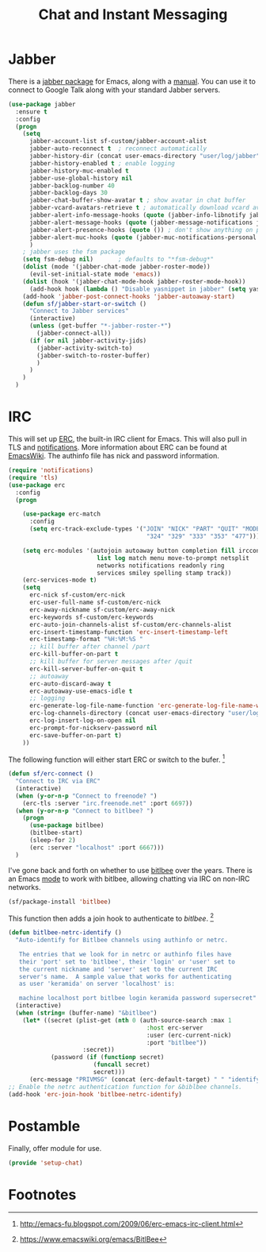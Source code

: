 #+TITLE: Chat and Instant Messaging
#+PROPERTY: header-args :tangle ~/.emacs.d/site-lisp/setup-chat.el

* Jabber

There is a [[https://www.emacswiki.org/emacs/JabberEl][jabber package]] for Emacs, along with a [[http://emacs-jabber.sourceforge.net/manual-0.8.0/index.html][manual]].  You can use
it to connect to Google Talk along with your standard Jabber servers.

#+BEGIN_SRC emacs-lisp
  (use-package jabber
    :ensure t
    :config
    (progn
      (setq 
        jabber-account-list sf-custom/jabber-account-alist
        jabber-auto-reconnect t  ; reconnect automatically
        jabber-history-dir (concat user-emacs-directory "user/log/jabber")
        jabber-history-enabled t ; enable logging
        jabber-history-muc-enabled t
        jabber-use-global-history nil
        jabber-backlog-number 40
        jabber-backlog-days 30
        jabber-chat-buffer-show-avatar t ; show avatar in chat buffer
        jabber-vcard-avatars-retrieve t ; automatically download vcard avatars
        jabber-alert-info-message-hooks (quote (jabber-info-libnotify jabber-info-echo jabber-info-display))
        jabber-alert-message-hooks (quote (jabber-message-notifications jabber-message-echo jabber-message-scroll))
        jabber-alert-presence-hooks (quote ()) ; don't show anything on presence changes
        jabber-alert-muc-hooks (quote (jabber-muc-notifications-personal jabber-muc-echo jabber-muc-scroll))
        )
      ; jabber uses the fsm package
      (setq fsm-debug nil)       ; defaults to "*fsm-debug*"
      (dolist (mode '(jabber-chat-mode jabber-roster-mode))
        (evil-set-initial-state mode 'emacs))
      (dolist (hook '(jabber-chat-mode-hook jabber-roster-mode-hook))
        (add-hook hook (lambda () "Disable yasnippet in jabber" (setq yas-dont-activate t))))
      (add-hook 'jabber-post-connect-hooks 'jabber-autoaway-start)
      (defun sf/jabber-start-or-switch ()
        "Connect to Jabber services"
        (interactive)
        (unless (get-buffer "*-jabber-roster-*")
          (jabber-connect-all))
        (if (or nil jabber-activity-jids)
          (jabber-activity-switch-to)
          (jabber-switch-to-roster-buffer)
          )
        )
      )
    )
#+END_SRC

* IRC

This will set up [[https://www.gnu.org/software/emacs/manual/html_mono/erc.html][ERC]], the built-in IRC client for Emacs.  This will also
pull in TLS and _notifications_.  More information about ERC can be
found at [[http://www.emacswiki.org/wiki/ERC][EmacsWiki]].  The authinfo file has nick and password
information.

#+BEGIN_SRC emacs-lisp
  (require 'notifications)
  (require 'tls)
  (use-package erc
    :config
    (progn

      (use-package erc-match
        :config
        (setq erc-track-exclude-types '("JOIN" "NICK" "PART" "QUIT" "MODE"
                                         "324" "329" "333" "353" "477")))

      (setq erc-modules '(autojoin autoaway button completion fill irccontrols
                           list log match menu move-to-prompt netsplit
                           networks notifications readonly ring
                           services smiley spelling stamp track))
      (erc-services-mode t)
      (setq
        erc-nick sf-custom/erc-nick
        erc-user-full-name sf-custom/erc-nick
        erc-away-nickname sf-custom/erc-away-nick
        erc-keywords sf-custom/erc-keywords
        erc-auto-join-channels-alist sf-custom/erc-channels-alist
        erc-insert-timestamp-function 'erc-insert-timestamp-left
        erc-timestamp-format "%H:%M:%S "
        ;; kill buffer after channel /part
        erc-kill-buffer-on-part t
        ;; kill buffer for server messages after /quit
        erc-kill-server-buffer-on-quit t
        ;; autoaway
        erc-auto-discard-away t
        erc-autoaway-use-emacs-idle t
        ;; logging
        erc-generate-log-file-name-function 'erc-generate-log-file-name-with-date
        erc-log-channels-directory (concat user-emacs-directory "user/log/erc")
        erc-log-insert-log-on-open nil
        erc-prompt-for-nickserv-password nil
        erc-save-buffer-on-part t)
      ))
#+END_SRC

The following function will either start ERC or switch to the bufer.  [fn:1]

#+BEGIN_SRC emacs-lisp
  (defun sf/erc-connect ()
    "Connect to IRC via ERC"
    (interactive)
    (when (y-or-n-p "Connect to freenode? ")
      (erc-tls :server "irc.freenode.net" :port 6697))
    (when (y-or-n-p "Connect to bitlbee? ")
      (progn
        (use-package bitlbee)
        (bitlbee-start)
        (sleep-for 2)
        (erc :server "localhost" :port 6667)))
    )
#+END_SRC

I've gone back and forth on whether to use [[http://www.bitlbee.org][bitlbee]] over the years.
There is an Emacs [[https://github.com/unhammer/bitlbee.el][mode]] to work with bitlbee, allowing chatting via IRC
on non-IRC networks.

#+BEGIN_SRC emacs-lisp
(sf/package-install 'bitlbee)
#+END_SRC

This function then adds a join hook to authenticate to /bitlbee/.  [fn:2]

#+BEGIN_SRC emacs-lisp
  (defun bitlbee-netrc-identify ()
    "Auto-identify for Bitlbee channels using authinfo or netrc.

     The entries that we look for in netrc or authinfo files have
     their 'port' set to 'bitlbee', their 'login' or 'user' set to
     the current nickname and 'server' set to the current IRC
     server's name.  A sample value that works for authenticating
     as user 'keramida' on server 'localhost' is:

     machine localhost port bitlbee login keramida password supersecret"
    (interactive)
    (when (string= (buffer-name) "&bitlbee")
      (let* ((secret (plist-get (nth 0 (auth-source-search :max 1
                                         :host erc-server
                                         :user (erc-current-nick)
                                         :port "bitlbee"))
                       :secret))
              (password (if (functionp secret)
                          (funcall secret)
                          secret)))
        (erc-message "PRIVMSG" (concat (erc-default-target) " " "identify" " " password) nil))))
  ;; Enable the netrc authentication function for &biblbee channels.
  (add-hook 'erc-join-hook 'bitlbee-netrc-identify)
#+END_SRC

* Postamble

Finally, offer module for use.

#+BEGIN_SRC emacs-lisp
(provide 'setup-chat)
#+END_SRC

* Footnotes

[fn:1] http://emacs-fu.blogspot.com/2009/06/erc-emacs-irc-client.html

[fn:2] https://www.emacswiki.org/emacs/BitlBee

